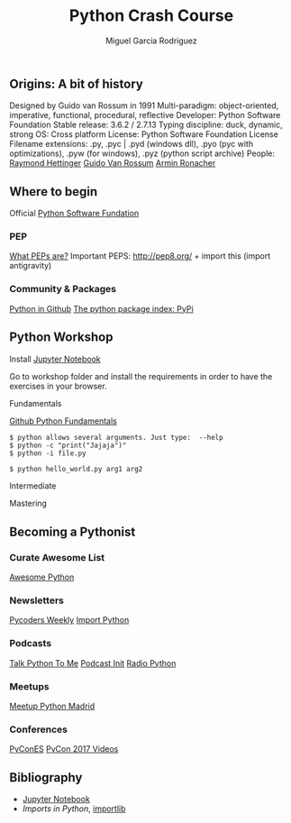 #+TITLE: Python Crash Course
#+AUTHOR: Miguel Garcia Rodriguez
#+DESCRIPTION: Learn python the easy way
#+STARTUP: showall

** Origins: A bit of history
[[file:images/python-logo-inkscape.svg]]

Designed by Guido van Rossum in 1991
Multi-paradigm: object-oriented, imperative, functional, procedural, reflective
Developer: Python Software Foundation
Stable release: 3.6.2 / 2.7.13
Typing discipline: duck, dynamic, strong
OS: Cross platform
License: Python Software Foundation License
Filename extensions: .py, .pyc | .pyd (windows dll), .pyo (pyc with optimizations), .pyw (for windows), .pyz (python script archive)
People:
[[https://github.com/rhettinger][Raymond Hettinger]]
[[https://github.com/gvanrossum][Guido Van Rossum]]
[[https://github.com/mitsuhiko][Armin Ronacher]]

** Where to begin
Official [[https://www.python.org/][Python Software Fundation]]
*** PEP
[[https://www.python.org/dev/peps/pep-0001/][What PEPs are?]]
Important PEPS: http://pep8.org/ + import this (import antigravity)
*** Community & Packages
[[https://github.com/search?l=Python&q=python&type=Repositories&utf8=%25E2%259C%2593][Python in Github]]
[[https://pypi.python.org/pypi][The python package index: PyPi]]
** Python Workshop

Install [[http://jupyter.org/install.html][Jupyter Notebook]]

Go to workshop folder and install the requirements in order to have the exercises in your browser.

**** Fundamentals
[[https://github.com/dlab-berkeley/python-fundamentals/blob/master/Day_1/01_Running-Python.md][Github Python Fundamentals]]

#+BEGIN_SRC
$ python allows several arguments. Just type:  --help
$ python -c "print("Jajaja")"
$ python -i file.py
#+END_SRC

#+BEGIN_SRC python
$ python hello_world.py arg1 arg2
#+END_SRC

**** Intermediate
**** Mastering

** Becoming a Pythonist
*** Curate Awesome List
[[https://awesome-python.com/][Awesome Python]]
*** Newsletters
[[http://pycoders.com/archive/][Pycoders Weekly]]
[[http://importpython.com/newsletter/][Import Python]]
*** Podcasts
[[https://talkpython.fm/][Talk Python To Me]]
[[https://www.podcastinit.com/][Podcast Init]]
[[http://radiofreepython.com/][Radio Python]]
*** Meetups
[[https://www.meetup.com/es-ES/Madrid-Python-Meetup/][Meetup Python Madrid]]
*** Conferences
[[https://2017.es.pycon.org/en/][PyConES]]
[[https://www.youtube.com/channel/UCrJhliKNQ8g0qoE_zvL8eVg][PyCon 2017 Videos]]
** Bibliography
- [[http://jupyter.org/install.html][Jupyter Notebook]]
- [[ https://github.com/00111000/Imports-in-Python][Imports in Python]], [[https://medium.com/@ramrajchandradevan/python-init-py-modular-imports-81b746e58aae][importlib]]
